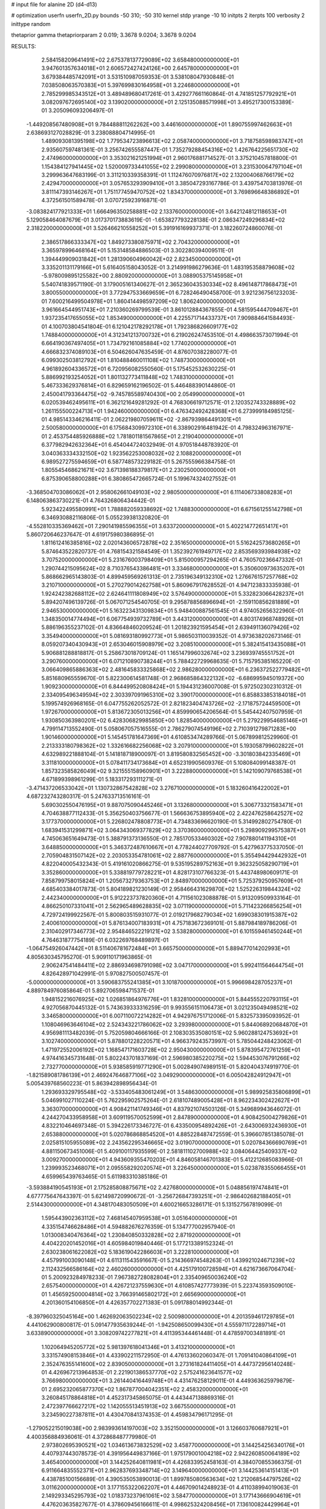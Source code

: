 # input file for alanine 2D (d4-d13)

# optimization
userfn       userfn_2D.py
bounds       -50 310; -50 310
kernel       stdp
yrange       -10 10
initpts      2
iterpts      100
verbosity    2
inittype     random

thetaprior gamma
thetapriorparam 2 0.019; 3.3678 9.0204; 3.3678 9.0204


RESULTS:
  2.584158209641491E+02  2.675378137729089E+02       3.658480000000000E+01
  3.947601357634018E+01  2.606572427424126E+00       2.645780000000000E+01       3.679384485742091E+01       3.531510987059353E-01  3.538108047930848E-01
  7.038508063570383E+01  5.397699830164958E+01       3.224680000000000E+01       2.785299985343512E+01       3.489489680417261E-01  3.429277661160864E-01
  4.741851257792921E+01  3.082097672695140E+02       3.139020000000000E+01       2.125135088571998E+01       3.495217300153389E-01  3.205096093206497E-01
 -1.449208567480908E+01  9.784488811262262E+00       3.446160000000000E+01       1.890755997462663E+01       2.638693127028829E-01  3.238088804714995E-01
  1.489093081395198E+02  1.779534723896613E+02       2.058740000000000E+01       3.718758598983747E+01       2.935607597481361E-01  3.256742655587447E-01
  1.735279288454316E+02  1.426764225651730E+02       2.474960000000000E+01       3.353021621251994E+01       2.960176881714527E-01  3.375210457818800E-01
  1.154384127941445E+02  1.520009733441055E+02       2.299080000000000E+01       3.231530064797104E+01       3.299963647683199E-01  3.311210339358391E-01
  1.112476070976817E+02  2.132004068766179E+02       2.429470000000000E+01       3.057653293909410E+01       3.385047293167786E-01  3.439754703813976E-01
  3.811147393146267E+01  1.751177459470752E+02       1.834370000000000E+01       3.769896648386892E+01       4.372561501589478E-01  3.070725923916871E-01
 -3.083824177921333E+01  1.666496350258881E+02       2.133760000000000E+01       3.642124812118653E+01       5.129058464087679E-01  3.017370173883619E-01
 -1.653827793228138E-01  2.086347249296834E+02       2.318220000000000E+01       3.526466210558252E+01       5.391916169937371E-01  3.182260724860076E-01
  2.386517866333347E+02  1.849273380875971E+02       2.704320000000000E+01       3.365978996468164E+01       5.153148584886503E-01  3.302280394009511E-01
  1.394449909031842E+01  1.281390604960042E+02       2.823450000000000E+01       3.335201131179166E+01       5.616405158043052E-01  3.214991986279636E-01
  1.483195358879608E+02 -5.978009895125582E+00       2.880920000000000E+01       3.088905375145958E+01       5.540741839571190E-01  3.179005161340627E-01
  2.365236043530334E+02  8.496148717868473E+01       3.800550000000000E+01       3.772947533669659E+01       6.728246490458700E-01  3.921236756123203E-01
  7.600216499504978E+01  1.860414498597209E+02       1.806240000000000E+01       3.961664544951743E+01       7.210360269799539E-01  3.861012884367855E-01
  4.581595444709467E+01  1.937235417655055E+02       1.853490000000000E+01       4.225571714433737E+01       7.909884641584493E-01  4.100703804541804E-01
  6.121042178292178E+01  1.792386826609177E+02       1.748840000000000E+01       4.312341213700732E+01       6.219026247453510E-01  4.498663573071994E-01
  6.664190367497405E+01  1.734792161085884E+02       1.774020000000000E+01       4.666832374089103E+01       6.504626047635459E-01  4.876070382280077E-01
  6.099302503812792E+01  1.810488460011108E+02       1.748730000000000E+01       4.961892604336572E+01       6.720956082550560E-01  5.175452532630225E-01
  5.886992193254052E+01  1.801132773411848E+02       1.748310000000000E+01       5.467333629376814E+01       6.829659162196502E-01  5.446488390144860E-01
  2.450041793364475E+02 -9.745785589740430E+00       2.054990000000000E+01       6.020539462495611E+01       6.362121649281292E-01  4.768306619712571E-01
  2.120352743328889E+02  1.261155500224713E+01       1.942460000000000E+01       6.476342492428368E+01       6.273999184985125E-01  4.985143346216411E-01
  2.062219807059611E+02 -2.867939864491301E+01       2.500580000000000E+01       6.175684309972310E+01       6.338902916481942E-01  4.798324963167971E-01
  2.453754485926888E+02  1.781801181567865E+01       2.219040000000000E+01       6.377982942632364E+01       6.454044724032949E-01  4.970518448783920E-01
  3.040363334332150E+02  1.923562253008032E+02       2.108820000000000E+01       6.989527275594659E+01       6.587748573229182E-01  5.267555966384758E-01
  1.805545468621671E+02  3.671398188379817E+01       2.230250000000000E+01       6.875390658800288E+01       6.380865472665724E-01  5.199674324027552E-01
 -3.368504703086062E+01  2.958062661049103E+02       2.980500000000000E+01       6.111406733808283E+01       6.148063863730221E-01  4.764326806434442E-01
  5.923422495580991E+01  1.788882059338692E+02       1.748830000000000E+01       6.671561255142798E+01       6.346930882116806E-01  5.055239381320820E-01
 -4.552810335369462E+01  7.290141985596355E+01       3.633720000000000E+01       5.402214772651417E+01       5.860720646237647E-01  4.619175980386895E-01
  1.811612416385816E+02  2.020143606572878E+02       2.351650000000000E+01       5.516242573680265E+01       5.874643522820737E-01  4.768154321584549E-01
  1.352392761949717E+02  2.853569393984938E+02       3.707520000000000E+01       5.231676003798409E+01       5.815000957294265E-01  4.760570236647332E-01
  1.290744215095624E+02  8.710376543386481E+01       3.334680000000000E+01       5.350600973635207E+01       5.868662965143803E-01  4.899459569261313E-01
  2.735196349132310E+02  1.276676157257768E+02       3.210710000000000E+01       5.270279014262758E+01       5.860967917628552E-01  4.947123833335938E-01
  1.924242382688112E+02  2.624641111808949E+02       3.576490000000000E+01       5.332823066428237E+01       5.894207496139726E-01  5.067071254540705E-01
  9.295878856896694E+01 -2.159110856281889E+01       2.946530000000000E+01       5.163223431309834E+01       5.948400887561545E-01  4.974052656322960E-01
  1.348350014774494E+01  6.067754939732789E+01       3.443120000000000E+01       4.803174968748926E+01       5.886196355237102E-01  4.836648460209524E-01
  1.201823921595454E+01  2.639491136079426E+02       3.354940000000000E+01       5.081693180992773E+01       5.986503110039352E-01  4.973638202673146E-01
  8.059207340430943E+01  2.653046015908979E+02       3.208510000000000E+01       5.382415413435088E+01       5.906881288818817E-01  5.258673018709124E-01
  1.165147996032674E+02  3.236939745551752E+01       3.290760000000000E+01       6.071210890738244E+01       5.788422729968635E-01  5.715795385165220E-01
  3.066409865886363E+02  2.481645833325868E+02       2.986280000000000E+01       6.236372522779482E+01       5.851680965559670E-01  5.822300614581748E-01
  2.968685864322132E+02 -6.686995945019372E+00       1.909230000000000E+01       6.844499520808424E+01       5.194431236007008E-01  5.972502302310312E-01
  2.334095496349594E+02  2.303397091965310E+02       3.390170000000000E+01       6.858833853184018E+01       5.199574926968165E-01  6.047755262052572E-01
  2.821823404743726E+02 -2.171875724459500E+01       1.972670000000000E+01       5.813672305013256E+01       4.859990654206564E-01  5.545442407507959E-01
  1.930850363980201E+02  6.428306829985850E+00       1.828540000000000E+01       5.279229954685146E+01       4.799114713552490E-01  5.058067057516555E-01
  2.786279074549196E+02  2.710391279871283E+00       1.901460000000000E+01       5.145451781647369E+01       4.610853474289766E-01  5.067899812529960E-01
  2.213333180798362E+02  1.332616682256068E+02       3.207910000000000E+01       5.193058799602822E+01       4.632989221888104E-01  5.141818718900097E-01
  3.819580832565452E+00 -3.301803842335469E+01       3.311810000000000E+01       5.078411734173684E+01       4.652319905609376E-01  5.108084099148387E-01
  1.857323585826049E+02  9.321555158960901E+01       3.222880000000000E+01       5.142109079768538E+01       4.671899398961299E-01  5.183317293111271E-01
 -3.471437206533042E+01  1.130732867542828E+02       3.276710000000000E+01       5.183260416422002E+01       4.687232743280317E-01  5.247633713516161E-01
  5.690302550476195E+01  9.887075090445246E+01       3.132680000000000E+01       5.306773321583471E+01       4.704638877112433E-01  5.356250403756677E-01
  1.566636753895940E+02  2.422476258642527E+02       3.177370000000000E+01       5.226802478808773E+01       4.734833696620190E-01  5.314992802754780E-01
  1.683941531299871E+02  3.064343069377829E+02       3.370360000000000E+01       5.298909299575387E+01       4.745063651649473E-01  5.388791373136550E-01
  2.785170533460302E+02  7.907880141194310E+01       3.648850000000000E+01       5.346372487610667E+01       4.778244027709792E-01  5.427963775337050E-01
  2.705904831507142E+02  2.203053354781061E+02       2.887760000000000E+01       5.355494429442932E+01       4.822040005432343E-01  5.419161020866275E-01
  9.535195289752163E+01  9.362325058290719E+01       3.352860000000000E+01       5.338819779728221E+01       4.828173107766323E-01  5.443748980609171E-01
  7.858799758015824E+01  1.205673279363753E+01       2.848970000000000E+01       5.725379250957609E+01       4.685403384017873E-01  5.804189821230149E-01
  2.958466431629870E+02  1.525226319844324E+02       2.442340000000000E+01       5.912223737820360E+01       4.711561023088878E-01  5.913209509933164E-01
  4.866250107331041E+01  2.562965489628835E+02       3.071190000000000E+01       5.711423266856254E+01       4.729724199922567E-01  5.800803515931077E-01
  2.019217968279034E+02  1.699038301915387E+02       2.400610000000000E+01       5.876134007183931E+01       4.757183672369101E-01  5.887984189786206E-01
  2.310402917346773E+02  2.954846522219121E+02       3.538280000000000E+01       6.101559461450244E+01       4.764631877754189E-01  6.032269768489897E-01
 -1.064754926047442E+01  8.511406781672484E+01       3.665750000000000E+01       5.889477014202993E+01       4.805630345795270E-01  5.909110171963865E-01
  2.906247541484411E+02  2.886934698791098E+02       3.047170000000000E+01       5.992411564644754E+01       4.826428971042991E-01  5.970827500507457E-01
 -5.000000000000000E+01  3.590683755241385E+01       3.101870000000000E+01       5.996698428705237E+01       4.889784976085864E-01  5.892706598471537E-01
  1.948152216076925E+02  1.026851864976776E+01       1.832810000000000E+01       5.844555220793115E+01       4.927056870445132E-01  5.743639333316259E-01
  9.993556151106473E+01  3.021235049498521E+02       3.346580000000000E+01       6.007110072214282E+01       4.942976751712006E-01  5.832573395093952E-01
  1.108046963646104E+02  2.524343221786062E+02       3.293980000000000E+01       5.844068920684870E+01       4.956981113482039E-01  5.752059804666166E-01
  2.108303535080151E+02  5.960288124753692E+01       3.102740000000000E+01       5.878801228220571E+01       4.966379243573997E-01  5.785044248423062E-01
  1.471972552006192E+02  1.168547171603728E+02       2.950430000000000E+01       5.878395472761259E+01       4.974416345731648E-01  5.802243701837169E-01
  2.596980385220275E+02  1.594453076791266E+02       2.732770000000000E+01       5.938585919771290E+01       5.002849074989151E-01  5.820404374919770E-01
 -1.821589081786139E+01  2.469247646877106E+02       3.049290000000000E+01       6.005042824912947E+01       5.005439768560223E-01  5.863942898956434E-01
  1.293693329795548E+02 -3.533405483061249E+01       3.548630000000000E+01       5.989925835806899E+01       5.046991027110224E-01  5.762295902575264E-01
  2.618107489005428E+01  8.962234302422627E+01       3.363070000000000E+01       4.908421141749346E+01       4.837921074503126E-01  5.349689943646072E-01
  4.244270433958958E+01  3.609119570052599E+01       2.847890000000000E+01       4.908425004279826E+01       4.832210464697348E-01  5.394226173346727E-01
  6.433500954892426E+01 -2.643006932436930E+01       2.653880000000000E+01       5.020786868854520E+01       4.885228487472559E-01  5.396607851385078E-01
  2.025815105955089E+02  2.243562295346665E+02       3.019070000000000E+01       5.020784366690769E+01       4.881150673451006E-01  5.409100117935599E-01
  2.581811102700988E+02  3.084064425409337E+02       3.009270000000000E+01       4.943609355470203E+01       4.846058146701383E-01  5.412212685083966E-01
  1.239993523468071E+01  2.095558292020574E+01       3.226450000000000E+01       5.023878355066455E+01       4.659965439763465E-01  5.611983310385186E-01
 -3.593884190545193E+01  2.175285808875671E+02       2.427680000000000E+01       5.048856197474841E+01       4.677775647643397E-01  5.621498720990672E-01
 -3.256726847393251E+01 -2.986402682188405E+01       2.514430000000000E+01       4.348170483050509E+01       4.600216653286171E-01  5.131527567819099E-01
  1.595443902363112E+02  7.468145407959538E+01       3.051640000000000E+01       4.335154746628486E+01       4.594882676276359E-01  5.134777002957940E-01
  1.013008340476364E+02  1.230840850332828E+02       2.871920000000000E+01       4.404220201452016E+01       4.605984019840446E-01  5.177213389152324E-01
  2.630238061622082E+02  5.183619042286603E+01       3.222810000000000E+01       4.457991003090148E+01       4.611311543591667E-01  5.214366974548263E-01
  1.439921024671239E+02  2.112432566586164E+02       2.460260000000000E+01       4.425179100728594E+01       4.621673667064704E-01  5.200923284978233E-01
  7.967382728082804E+01  2.335409650036240E+02       2.657540000000000E+01       4.426721237559630E+01       4.610857427773939E-01  5.223743593509010E-01
  1.456592500004814E+02  3.766391465802172E+01       2.665690000000000E+01       4.201360154106850E+01       4.426357702271383E-01  5.091788014992344E-01
 -8.397960325045164E+00  1.462692063502234E+02       2.500980000000000E+01       4.201359461729785E+01       4.441062900800817E-01  5.091477935639244E-01
 -1.942508650099430E+01  4.555971172289714E+01       3.633890000000000E+01       3.308209742277821E+01       4.411395344461448E-01  4.478597003481891E-01
  1.102064945205772E+02  5.981397618041346E+01       3.413210000000000E+01       3.331574908153846E+01       4.433902211572950E-01  4.476133602060347E-01
  1.709141040864109E+01  2.352476355141600E+02       2.839050000000000E+01       3.273161824411405E+01       4.447372956140248E-01  4.426967213964853E-01
  2.221901386537770E+02  2.575241623641577E+02       3.766980000000000E+01       3.261440416449748E+01       4.431476258129011E-01  4.449363625979879E-01
  2.695232065877370E+02  1.867877004042351E+02       2.458320000000000E+01       3.260845178864818E+01       4.452317345865075E-01  4.443447138869316E-01
  2.472397766627217E+02  1.142055513451913E+02       3.667550000000000E+01       3.234590227387811E+01       4.430470841374353E-01  4.459834796171295E-01
 -1.279052215019038E+00  2.983993614197003E+02       3.352150000000000E+01       3.126603760687921E+01       4.400356884936061E-01  4.372868487779980E-01
  2.973802695390521E+02  1.034613673832529E+02       3.458770000000000E+01       3.144254256340176E+01       4.407937443078573E-01  4.391956449837166E-01
  1.975179001004218E+02  2.942260850064189E+02       3.465400000000000E+01       3.144252640811981E+01       4.426833952458163E-01  4.384070855366375E-01
  6.911664835552371E+01  2.962837693348714E+02       3.149640000000000E+01       3.144253614151413E+01       4.438785100156689E-01  4.390535053890013E-01
  1.899785080563634E+02  1.212068544797526E+02       3.011620000000000E+01       3.177155322062207E+01       4.446709014248923E-01  4.411038994019063E-01
  2.149293345295793E+02  1.018373237961061E+02       3.584770000000000E+01       3.177143666904619E+01       4.476203635827677E-01  4.378609456166611E-01
  4.998625324208456E+01  7.136100824429964E+01       3.246930000000000E+01       3.177138084753817E+01       4.487454340054352E-01  4.383438548189825E-01
  1.195621252746624E+02  1.097033282430740E-01       3.484210000000000E+01       2.818283797888456E+01       4.149928315305671E-01  4.152797442665797E-01